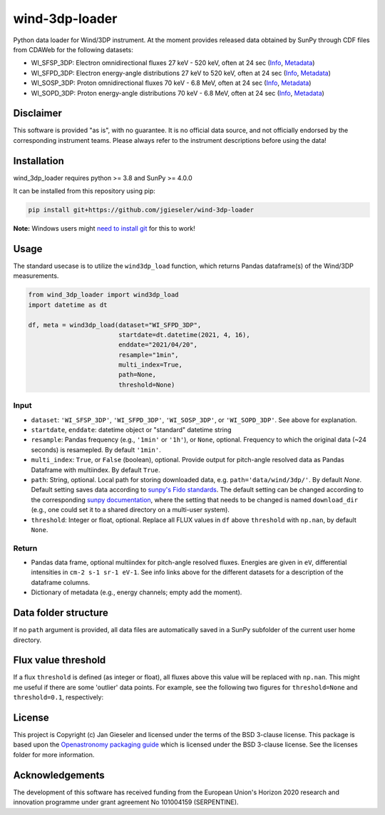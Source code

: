 wind-3dp-loader
===============

|pytest|

.. |pytest| image:: https://github.com/jgieseler/wind-3dp-loader/workflows/pytest/badge.svg

Python data loader for Wind/3DP instrument. At the moment provides released data obtained by SunPy through CDF files from CDAWeb for the following datasets:

- WI_SFSP_3DP: Electron omnidirectional fluxes 27 keV - 520 keV, often at 24 sec (`Info <https://cdaweb.gsfc.nasa.gov/misc/NotesW.html#WI_SFSP_3DP>`_, `Metadata <https://cdaweb.gsfc.nasa.gov/pub/software/cdawlib/0SKELTABLES/wi_sfsp_3dp_00000000_v01.skt>`_)
- WI_SFPD_3DP: Electron energy-angle distributions 27 keV to 520 keV, often at 24 sec (`Info <https://cdaweb.gsfc.nasa.gov/misc/NotesW.html#WI_SFPD_3DP>`_, `Metadata <https://cdaweb.gsfc.nasa.gov/pub/software/cdawlib/0SKELTABLES/wi_sfpd_3dp_00000000_v01.skt>`_)
- WI_SOSP_3DP: Proton omnidirectional fluxes 70 keV - 6.8 MeV, often at 24 sec (`Info <https://cdaweb.gsfc.nasa.gov/misc/NotesW.html#WI_SOSP_3DP>`_, `Metadata <https://cdaweb.gsfc.nasa.gov/pub/software/cdawlib/0SKELTABLES/wi_sosp_3dp_00000000_v01.skt>`_)
- WI_SOPD_3DP: Proton energy-angle distributions 70 keV - 6.8 MeV, often at 24 sec (`Info <https://cdaweb.gsfc.nasa.gov/misc/NotesW.html#WI_SOPD_3DP>`_, `Metadata <https://cdaweb.gsfc.nasa.gov/pub/software/cdawlib/0SKELTABLES/wi_sopd_3dp_00000000_v01.skt>`_)

Disclaimer
----------
This software is provided "as is", with no guarantee. It is no official data source, and not officially endorsed by the corresponding instrument teams. Please always refer to the instrument descriptions before using the data!

Installation
------------

wind_3dp_loader requires python >= 3.8 and SunPy >= 4.0.0

It can be installed from this repository using pip:

.. code:: bash

    pip install git+https://github.com/jgieseler/wind-3dp-loader

**Note:** Windows users might `need to install git <https://github.com/git-guides/install-git>`_ for this to work!

Usage
-----

The standard usecase is to utilize the ``wind3dp_load`` function, which
returns Pandas dataframe(s) of the Wind/3DP measurements.

.. code:: python

   from wind_3dp_loader import wind3dp_load
   import datetime as dt

   df, meta = wind3dp_load(dataset="WI_SFPD_3DP",
                           startdate=dt.datetime(2021, 4, 16),
                           enddate="2021/04/20",
                           resample="1min",
                           multi_index=True,
                           path=None,
                           threshold=None)

Input
~~~~~

-  ``dataset``: ``'WI_SFSP_3DP'``, ``'WI_SFPD_3DP'``, ``'WI_SOSP_3DP'``, or ``'WI_SOPD_3DP'``. See above for explanation.
-  ``startdate``, ``enddate``: datetime object or "standard" datetime string
-  ``resample``: Pandas frequency (e.g., ``'1min'`` or ``'1h'``), or ``None``, optional. Frequency to which the original data (~24 seconds) is resamepled. By default ``'1min'``.
-  ``multi_index``: ``True``, or ``False`` (boolean), optional. Provide output for pitch-angle resolved data as Pandas Dataframe with multiindex. By default ``True``.
-  ``path``: String, optional. Local path for storing downloaded data, e.g. ``path='data/wind/3dp/'``. By default `None`. Default setting saves data according to `sunpy's Fido standards <https://docs.sunpy.org/en/stable/guide/acquiring_data/fido.html#downloading-data>`_. The default setting can be changed according to the corresponding `sunpy documentation <https://docs.sunpy.org/en/stable/guide/customization.html>`_, where the setting that needs to be changed is named ``download_dir`` (e.g., one could set it to a shared directory on a multi-user system).
-  ``threshold``: Integer or float, optional. Replace all FLUX values in ``df`` above ``threshold`` with ``np.nan``, by default ``None``.
      

Return
~~~~~~

-  Pandas data frame, optional multiindex for pitch-angle resolved fluxes. Energies are given in ``eV``, differential intensities in ``cm-2 s-1 sr-1 eV-1``. See info links above for the different datasets for a description of the dataframe columns.
-  Dictionary of metadata (e.g., energy channels; empty add the moment). 


Data folder structure
---------------------

If no ``path`` argument is provided, all data files are automatically saved in a SunPy subfolder of the current user home directory.


Flux value threshold
--------------------

If a flux ``threshold`` is defined (as integer or float), all fluxes above this value will be replaced with ``np.nan``. This might me useful if there are some 'outlier' data points. For example, see the following two figures for ``threshold=None`` and ``threshold=0.1``, respectively:

|wind3dp_org|
|wind3dp_threshold|

.. |wind3dp_org| image:: https://github.com/jgieseler/wind-3dp-loader/raw/main/docs/wind3dp_org.png
.. |wind3dp_threshold| image:: https://github.com/jgieseler/wind-3dp-loader/raw/main/docs/wind3dp_threshold.png

License
-------

This project is Copyright (c) Jan Gieseler and licensed under
the terms of the BSD 3-clause license. This package is based upon
the `Openastronomy packaging guide <https://github.com/OpenAstronomy/packaging-guide>`_
which is licensed under the BSD 3-clause license. See the licenses folder for
more information.

Acknowledgements
----------------

The development of this software has received funding from the European Union's Horizon 2020 research and innovation programme under grant agreement No 101004159 (SERPENTINE).
